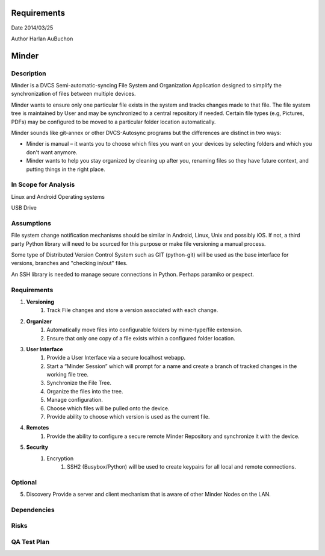 Requirements
============

Date 2014/03/25

Author Harlan AuBuchon


Minder
======

Description
-----------

Minder is a DVCS Semi-automatic-syncing File System and Organization Application designed to simplify the synchronization of files between multiple devices.

Minder wants to ensure only one particular file exists in the system and tracks changes made to that file.  The file system tree is maintained by User and may be synchronized to a central repository if needed.  Certain file types (e.g, Pictures, PDFs) may be configured to be moved to a particular folder location automatically.

Minder sounds like git-annex or other DVCS-Autosync programs but the differences are distinct in two ways:

* Minder is manual – it wants you to choose which files you want on your devices by selecting folders and which you don't want anymore.
* Minder wants to help you stay organized by cleaning up after you, renaming files so they have future context, and putting things in the right place.


In Scope for Analysis
---------------------

Linux and Android Operating systems

USB Drive


Assumptions
-----------

File system change notification mechanisms should be similar in Android, Linux, Unix and possibly iOS.  If not, a third party Python library will need to be sourced for this purpose or make file versioning a manual process.

Some type of Distributed Version Control System such as GIT (python-git) will be used as the base interface for versions, branches and "checking in/out" files.

An SSH library is needed to manage secure connections in Python.  Perhaps paramiko or pexpect.



Requirements
------------

1. **Versioning**
    1. Track File changes and store a version associated with each change.
    
2. **Organizer**
    1. Automatically move files into configurable folders by mime-type/file extension.
    2. Ensure that only one copy of a file exists within a configured folder location.
    
3. **User Interface**
    1. Provide a User Interface via a secure localhost webapp.
    2. Start a “Minder Session” which will prompt for a name and create a branch of tracked changes in the working file tree.
    3. Synchronize the File Tree.
    4. Organize the files into the tree.
    5. Manage configuration.
    6. Choose which files will be pulled onto the device.
    7. Provide ability to choose which version is used as the current file.
    
4. **Remotes**
    1. Provide the ability to configure a secure remote Minder Repository and synchronize it with the device.
    
5. **Security**
    1. Encryption
        1. SSH2 (Busybox/Python) will be used to create keypairs for all local and remote connections.
    

Optional
--------

5. Discovery
   Provide a server and client mechanism that is aware of other Minder Nodes on the LAN.


Dependencies
------------

Risks
-----

QA Test Plan
------------